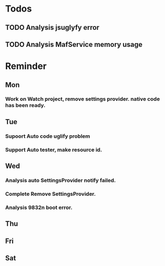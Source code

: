 #+STARTUP: content
#+TAGS: { OFFICE(o) COMPUTER(c) HOME(h) PROJECT(p) READING(r) }
#+SEQ_TODO TODO(t) STARTED(s) WAIT(w@/!) | DONE(d!) CANCELED(c@)

* Todos
** TODO Analysis jsuglyfy error
** TODO Analysis MafService memory usage
* Reminder
** Mon
*** Work on Watch project, remove settings provider. native code has been ready.
** Tue
*** Supoort Auto code uglify problem
*** Support Auto tester, make resource id.
** Wed
*** Analysis auto SettingsProvider notify failed.
*** Complete Remove SettingsProvider.
*** Analysis 9832n boot error.
** Thu
** Fri
** Sat
